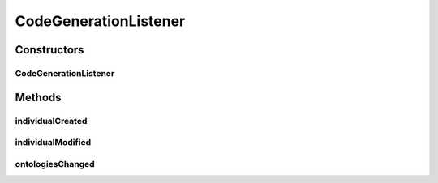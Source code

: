 .. java:import:: java.util List

.. java:import:: java.util Set

.. java:import:: java.util TreeSet

.. java:import:: org.protege.owl.codegeneration CodeGenerationFactory

.. java:import:: org.protege.owl.codegeneration WrappedIndividual

.. java:import:: org.protege.owl.codegeneration.impl WrappedIndividualImpl

.. java:import:: org.protege.owl.codegeneration.inference CodeGenerationInference

.. java:import:: org.semanticweb.owlapi.model AddAxiom

.. java:import:: org.semanticweb.owlapi.model OWLAxiom

.. java:import:: org.semanticweb.owlapi.model OWLAxiomChange

.. java:import:: org.semanticweb.owlapi.model OWLClass

.. java:import:: org.semanticweb.owlapi.model OWLEntity

.. java:import:: org.semanticweb.owlapi.model OWLException

.. java:import:: org.semanticweb.owlapi.model OWLNamedIndividual

.. java:import:: org.semanticweb.owlapi.model OWLOntologyChange

.. java:import:: org.semanticweb.owlapi.model OWLOntologyChangeListener

.. java:import:: org.semanticweb.owlapi.model OWLPropertyAssertionAxiom

CodeGenerationListener
======================

.. java:package:: org.protege.owl.codegeneration.listener
   :noindex:

.. java:type:: public abstract class CodeGenerationListener<X extends WrappedIndividual> implements OWLOntologyChangeListener

Constructors
------------
CodeGenerationListener
^^^^^^^^^^^^^^^^^^^^^^

.. java:constructor:: public CodeGenerationListener(CodeGenerationFactory factory, Class<? extends X> javaInterface)
   :outertype: CodeGenerationListener

Methods
-------
individualCreated
^^^^^^^^^^^^^^^^^

.. java:method:: public abstract void individualCreated(X individual)
   :outertype: CodeGenerationListener

individualModified
^^^^^^^^^^^^^^^^^^

.. java:method:: public abstract void individualModified(X individual)
   :outertype: CodeGenerationListener

ontologiesChanged
^^^^^^^^^^^^^^^^^

.. java:method:: @Override public void ontologiesChanged(List<? extends OWLOntologyChange> changes) throws OWLException
   :outertype: CodeGenerationListener

